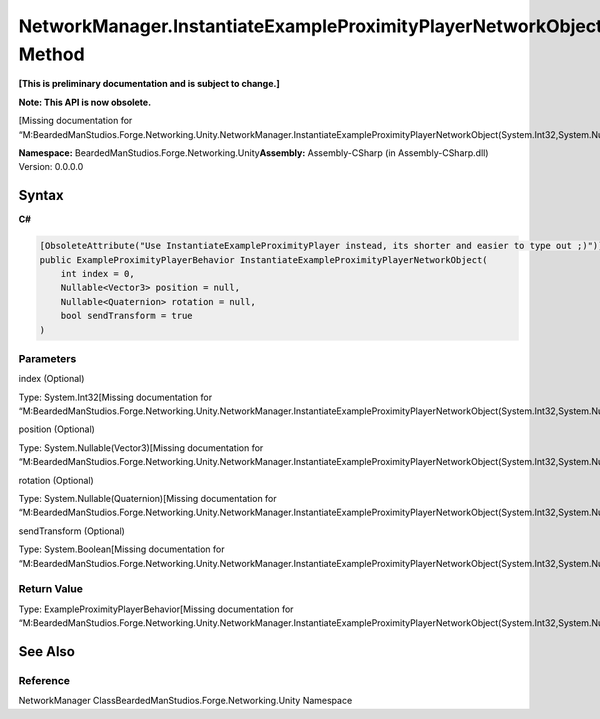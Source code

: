 NetworkManager.InstantiateExampleProximityPlayerNetworkObject Method
====================================================================

**[This is preliminary documentation and is subject to change.]**

**Note: This API is now obsolete.**

[Missing documentation for
“M:BeardedManStudios.Forge.Networking.Unity.NetworkManager.InstantiateExampleProximityPlayerNetworkObject(System.Int32,System.Nullable{UnityEngine.Vector3},System.Nullable{UnityEngine.Quaternion},System.Boolean)”]

**Namespace:** BeardedManStudios.Forge.Networking.Unity\ **Assembly:** Assembly-CSharp
(in Assembly-CSharp.dll) Version: 0.0.0.0

Syntax
------

**C#**\ 

.. code:: c#

   [ObsoleteAttribute("Use InstantiateExampleProximityPlayer instead, its shorter and easier to type out ;)")]
   public ExampleProximityPlayerBehavior InstantiateExampleProximityPlayerNetworkObject(
       int index = 0,
       Nullable<Vector3> position = null,
       Nullable<Quaternion> rotation = null,
       bool sendTransform = true
   )

Parameters
~~~~~~~~~~

 

.. raw:: html

   <dl>

.. raw:: html

   <dt>

index (Optional)

.. raw:: html

   </dt>

.. raw:: html

   <dd>

Type: System.Int32[Missing documentation for
“M:BeardedManStudios.Forge.Networking.Unity.NetworkManager.InstantiateExampleProximityPlayerNetworkObject(System.Int32,System.Nullable{UnityEngine.Vector3},System.Nullable{UnityEngine.Quaternion},System.Boolean)”]

.. raw:: html

   </dd>

.. raw:: html

   <dt>

position (Optional)

.. raw:: html

   </dt>

.. raw:: html

   <dd>

Type: System.Nullable(Vector3)[Missing documentation for
“M:BeardedManStudios.Forge.Networking.Unity.NetworkManager.InstantiateExampleProximityPlayerNetworkObject(System.Int32,System.Nullable{UnityEngine.Vector3},System.Nullable{UnityEngine.Quaternion},System.Boolean)”]

.. raw:: html

   </dd>

.. raw:: html

   <dt>

rotation (Optional)

.. raw:: html

   </dt>

.. raw:: html

   <dd>

Type: System.Nullable(Quaternion)[Missing documentation for
“M:BeardedManStudios.Forge.Networking.Unity.NetworkManager.InstantiateExampleProximityPlayerNetworkObject(System.Int32,System.Nullable{UnityEngine.Vector3},System.Nullable{UnityEngine.Quaternion},System.Boolean)”]

.. raw:: html

   </dd>

.. raw:: html

   <dt>

sendTransform (Optional)

.. raw:: html

   </dt>

.. raw:: html

   <dd>

Type: System.Boolean[Missing documentation for
“M:BeardedManStudios.Forge.Networking.Unity.NetworkManager.InstantiateExampleProximityPlayerNetworkObject(System.Int32,System.Nullable{UnityEngine.Vector3},System.Nullable{UnityEngine.Quaternion},System.Boolean)”]

.. raw:: html

   </dd>

.. raw:: html

   </dl>

Return Value
~~~~~~~~~~~~

Type: ExampleProximityPlayerBehavior[Missing documentation for
“M:BeardedManStudios.Forge.Networking.Unity.NetworkManager.InstantiateExampleProximityPlayerNetworkObject(System.Int32,System.Nullable{UnityEngine.Vector3},System.Nullable{UnityEngine.Quaternion},System.Boolean)”]

See Also
--------

Reference
~~~~~~~~~

NetworkManager ClassBeardedManStudios.Forge.Networking.Unity Namespace
